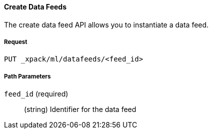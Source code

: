 [[ml-put-datafeed]]
==== Create Data Feeds

The create data feed API allows you to instantiate a data feed.

===== Request

`PUT _xpack/ml/datafeeds/<feed_id>`

////
===== Description

TBD
////
===== Path Parameters

`feed_id` (required)::
  (+string+) Identifier for the data feed

////
===== Request Body


`description`::
  (+string+) An optional description of the job.

`analysis_config`::
  (+object+) The analysis configuration, which specifies how to analyze the data.
  See <<ml-analysisconfig, analysis configuration objects>>.

`data_description`::
  (+object+) Describes the format of the input data.
  See <<ml-datadescription,data description objects>>.

`analysis_limits`::
  Optionally specifies runtime limits for the job. See <<ml-apilimits,analysis limits>>.


This expects data to be sent in JSON format using the POST `_data` API.

===== Responses

TBD
200
(EmptyResponse) The cluster has been successfully deleted
404
(BasicFailedReply) The cluster specified by {cluster_id} cannot be found (code: clusters.cluster_not_found)
412
(BasicFailedReply) The Elasticsearch cluster has not been shutdown yet (code: clusters.cluster_plan_state_error)


===== Examples

The following example creates the `it-ops-kpi` job:

[source,js]
--------------------------------------------------
PUT _xpack/ml/anomaly_detectors/it-ops-kpi
{
    "description":"First simple job",
    "analysis_config":{
      "bucket_span": "5m",
      "latency": "0ms",
      "detectors":[
        {
          "detector_description": "low_sum(events_per_min)",
          "function":"low_sum",
          "field_name": "events_per_min"
        }
      ]
    },
    "data_description": {
    "time_field":"@timestamp",
    "time_format":"epoch_ms"
    }
}
--------------------------------------------------
// CONSOLE
// TEST[skip:todo]

When the job is created, you receive the following results:
----
{
  "job_id": "it-ops-kpi",
  "description": "First simple job",
  "create_time": 1491247016391,
  "analysis_config": {
    "bucket_span": "5m",
    "latency": "0ms",
    "detectors": [
      {
        "detector_description": "low_sum(events_per_min)",
        "function": "low_sum",
        "field_name": "events_per_min",
        "detector_rules": []
      }
    ],
    "influencers": [],
    "use_per_partition_normalization": false
  },
  "data_description": {
    "time_field": "@timestamp",
    "time_format": "epoch_ms"
  },
  "model_snapshot_retention_days": 1,
  "results_index_name": "shared"
}
----
////

